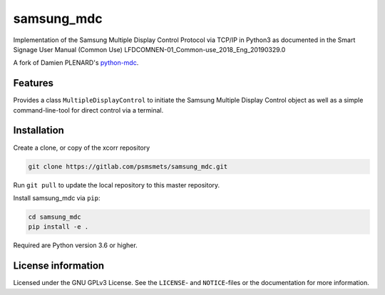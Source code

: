 ***********
samsung_mdc
***********

Implementation of the Samsung Multiple Display Control Protocol via TCP/IP
in Python3 as documented in the Smart Signage User Manual (Common Use)
LFDCOMNEN-01_Common-use_2018_Eng_20190329.0

A fork of Damien PLENARD's `python-mdc <https://git.vpgrp.io/noc/python-mdc>`_.

Features
========

Provides a class ``MultipleDisplayControl`` to initiate the Samsung Multiple
Display Control object as well as a simple command-line-tool for direct control
via a terminal.


Installation
============

Create a clone, or copy of the xcorr repository

.. code-block:: console

    git clone https://gitlab.com/psmsmets/samsung_mdc.git

Run ``git pull`` to update the local repository to this master repository.


Install samsung_mdc via ``pip``:

.. code-block:: console

   cd samsung_mdc
   pip install -e .


Required are Python version 3.6 or higher.


License information
===================

Licensed under the GNU GPLv3 License. See the ``LICENSE``- and ``NOTICE``-files
or the documentation for more information.
